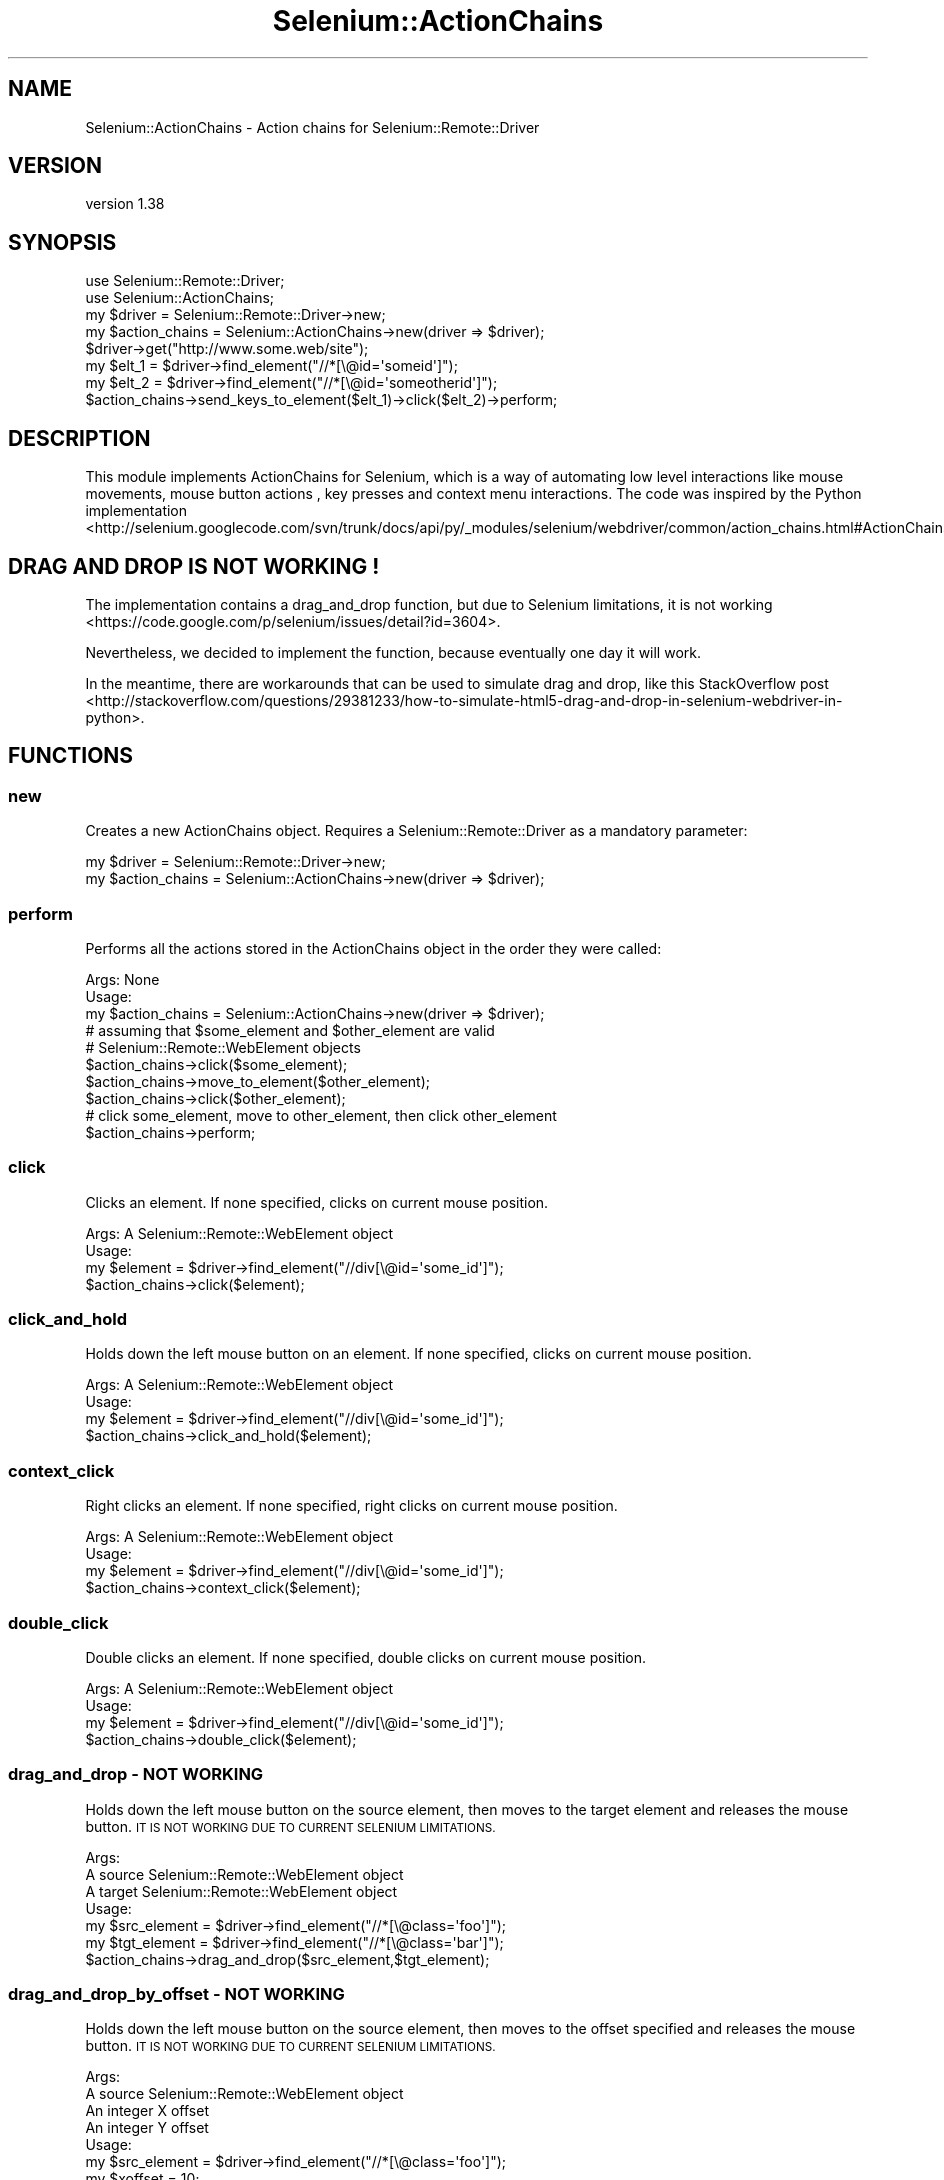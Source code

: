 .\" Automatically generated by Pod::Man 4.14 (Pod::Simple 3.41)
.\"
.\" Standard preamble:
.\" ========================================================================
.de Sp \" Vertical space (when we can't use .PP)
.if t .sp .5v
.if n .sp
..
.de Vb \" Begin verbatim text
.ft CW
.nf
.ne \\$1
..
.de Ve \" End verbatim text
.ft R
.fi
..
.\" Set up some character translations and predefined strings.  \*(-- will
.\" give an unbreakable dash, \*(PI will give pi, \*(L" will give a left
.\" double quote, and \*(R" will give a right double quote.  \*(C+ will
.\" give a nicer C++.  Capital omega is used to do unbreakable dashes and
.\" therefore won't be available.  \*(C` and \*(C' expand to `' in nroff,
.\" nothing in troff, for use with C<>.
.tr \(*W-
.ds C+ C\v'-.1v'\h'-1p'\s-2+\h'-1p'+\s0\v'.1v'\h'-1p'
.ie n \{\
.    ds -- \(*W-
.    ds PI pi
.    if (\n(.H=4u)&(1m=24u) .ds -- \(*W\h'-12u'\(*W\h'-12u'-\" diablo 10 pitch
.    if (\n(.H=4u)&(1m=20u) .ds -- \(*W\h'-12u'\(*W\h'-8u'-\"  diablo 12 pitch
.    ds L" ""
.    ds R" ""
.    ds C` ""
.    ds C' ""
'br\}
.el\{\
.    ds -- \|\(em\|
.    ds PI \(*p
.    ds L" ``
.    ds R" ''
.    ds C`
.    ds C'
'br\}
.\"
.\" Escape single quotes in literal strings from groff's Unicode transform.
.ie \n(.g .ds Aq \(aq
.el       .ds Aq '
.\"
.\" If the F register is >0, we'll generate index entries on stderr for
.\" titles (.TH), headers (.SH), subsections (.SS), items (.Ip), and index
.\" entries marked with X<> in POD.  Of course, you'll have to process the
.\" output yourself in some meaningful fashion.
.\"
.\" Avoid warning from groff about undefined register 'F'.
.de IX
..
.nr rF 0
.if \n(.g .if rF .nr rF 1
.if (\n(rF:(\n(.g==0)) \{\
.    if \nF \{\
.        de IX
.        tm Index:\\$1\t\\n%\t"\\$2"
..
.        if !\nF==2 \{\
.            nr % 0
.            nr F 2
.        \}
.    \}
.\}
.rr rF
.\" ========================================================================
.\"
.IX Title "Selenium::ActionChains 3"
.TH Selenium::ActionChains 3 "2020-10-19" "perl v5.32.0" "User Contributed Perl Documentation"
.\" For nroff, turn off justification.  Always turn off hyphenation; it makes
.\" way too many mistakes in technical documents.
.if n .ad l
.nh
.SH "NAME"
Selenium::ActionChains \- Action chains for Selenium::Remote::Driver
.SH "VERSION"
.IX Header "VERSION"
version 1.38
.SH "SYNOPSIS"
.IX Header "SYNOPSIS"
.Vb 2
\&    use Selenium::Remote::Driver;
\&    use Selenium::ActionChains;
\&
\&    my $driver = Selenium::Remote::Driver\->new;
\&    my $action_chains = Selenium::ActionChains\->new(driver => $driver);
\&
\&    $driver\->get("http://www.some.web/site");
\&    my $elt_1 = $driver\->find_element("//*[\e@id=\*(Aqsomeid\*(Aq]");
\&    my $elt_2 = $driver\->find_element("//*[\e@id=\*(Aqsomeotherid\*(Aq]");
\&    $action_chains\->send_keys_to_element($elt_1)\->click($elt_2)\->perform;
.Ve
.SH "DESCRIPTION"
.IX Header "DESCRIPTION"
This module implements ActionChains for Selenium, which is a way of automating
low level interactions like mouse movements, mouse button actions , key presses and
context menu interactions.
The code was inspired by the Python implementation <http://selenium.googlecode.com/svn/trunk/docs/api/py/_modules/selenium/webdriver/common/action_chains.html#ActionChains>.
.SH "DRAG AND DROP IS NOT WORKING !"
.IX Header "DRAG AND DROP IS NOT WORKING !"
The implementation contains a drag_and_drop function, but due to Selenium limitations, it is not working <https://code.google.com/p/selenium/issues/detail?id=3604>.
.PP
Nevertheless, we decided to implement the function, because eventually one day it will work.
.PP
In the meantime, there are workarounds that can be used to simulate drag and drop, like this StackOverflow post <http://stackoverflow.com/questions/29381233/how-to-simulate-html5-drag-and-drop-in-selenium-webdriver-in-python>.
.SH "FUNCTIONS"
.IX Header "FUNCTIONS"
.SS "new"
.IX Subsection "new"
Creates a new ActionChains object. Requires a Selenium::Remote::Driver as a mandatory parameter:
.PP
.Vb 2
\&    my $driver = Selenium::Remote::Driver\->new;
\&    my $action_chains = Selenium::ActionChains\->new(driver => $driver);
.Ve
.SS "perform"
.IX Subsection "perform"
Performs all the actions stored in the ActionChains object in the order they were called:
.PP
.Vb 1
\&    Args: None
\&
\&    Usage:
\&        my $action_chains = Selenium::ActionChains\->new(driver => $driver);
\&        # assuming that $some_element and $other_element are valid
\&        # Selenium::Remote::WebElement objects
\&        $action_chains\->click($some_element);
\&        $action_chains\->move_to_element($other_element);
\&        $action_chains\->click($other_element);
\&        # click some_element, move to other_element, then click other_element
\&        $action_chains\->perform;
.Ve
.SS "click"
.IX Subsection "click"
Clicks an element. If none specified, clicks on current mouse position.
.PP
.Vb 1
\&    Args: A Selenium::Remote::WebElement object
\&
\&    Usage:
\&        my $element = $driver\->find_element("//div[\e@id=\*(Aqsome_id\*(Aq]");
\&        $action_chains\->click($element);
.Ve
.SS "click_and_hold"
.IX Subsection "click_and_hold"
Holds down the left mouse button on an element. If none specified, clicks on current
mouse position.
.PP
.Vb 1
\&    Args: A Selenium::Remote::WebElement object
\&
\&    Usage:
\&        my $element = $driver\->find_element("//div[\e@id=\*(Aqsome_id\*(Aq]");
\&        $action_chains\->click_and_hold($element);
.Ve
.SS "context_click"
.IX Subsection "context_click"
Right clicks an element. If none specified, right clicks on current mouse
position.
.PP
.Vb 1
\&    Args: A Selenium::Remote::WebElement object
\&
\&    Usage:
\&        my $element = $driver\->find_element("//div[\e@id=\*(Aqsome_id\*(Aq]");
\&        $action_chains\->context_click($element);
.Ve
.SS "double_click"
.IX Subsection "double_click"
Double clicks an element. If none specified, double clicks on current mouse
position.
.PP
.Vb 1
\&    Args: A Selenium::Remote::WebElement object
\&
\&    Usage:
\&        my $element = $driver\->find_element("//div[\e@id=\*(Aqsome_id\*(Aq]");
\&        $action_chains\->double_click($element);
.Ve
.SS "drag_and_drop \- \s-1NOT WORKING\s0"
.IX Subsection "drag_and_drop - NOT WORKING"
Holds down the left mouse button on the source element, then moves to the target
element and releases the mouse button. \s-1IT IS NOT WORKING DUE TO CURRENT SELENIUM
LIMITATIONS.\s0
.PP
.Vb 3
\&    Args:
\&       A source Selenium::Remote::WebElement object
\&       A target Selenium::Remote::WebElement object
\&
\&    Usage:
\&        my $src_element = $driver\->find_element("//*[\e@class=\*(Aqfoo\*(Aq]");
\&        my $tgt_element = $driver\->find_element("//*[\e@class=\*(Aqbar\*(Aq]");
\&        $action_chains\->drag_and_drop($src_element,$tgt_element);
.Ve
.SS "drag_and_drop_by_offset \- \s-1NOT WORKING\s0"
.IX Subsection "drag_and_drop_by_offset - NOT WORKING"
Holds down the left mouse button on the source element, then moves to the offset
specified and releases the mouse button. \s-1IT IS NOT WORKING DUE TO CURRENT SELENIUM
LIMITATIONS.\s0
.PP
.Vb 4
\&    Args:
\&       A source Selenium::Remote::WebElement object
\&       An integer X offset
\&       An integer Y offset
\&
\&    Usage:
\&        my $src_element = $driver\->find_element("//*[\e@class=\*(Aqfoo\*(Aq]");
\&        my $xoffset = 10;
\&        my $yoffset = 10;
\&        $action_chains\->drag_and_drop($src_element,$xoffset,$yoffset);
.Ve
.SS "key_down"
.IX Subsection "key_down"
Sends key presses only, without releasing them.
Should be used only with modifier keys (Control, Alt, Shift)
.PP
.Vb 3
\&    Args:
\&        An array ref to keys to send. Use the KEY constant from Selenium::Remote::WDKeys
\&        The element to send keys to. If none, sends keys to the current focused element
\&
\&    Usage:
\&        use Selenium::Remote::WDKeys \*(AqKEYS\*(Aq;
\&        $action_chains\->key_down( [ KEYS\->{\*(Aqalt\*(Aq} ] );
.Ve
.SS "key_up"
.IX Subsection "key_up"
Releases a mofifier key.
.PP
.Vb 3
\&    Args:
\&        An array ref to keys to send. Use the KEY constant from Selenium::Remote::WDKeys
\&        The element to send keys to. If none, sends keys to the current focused element
\&
\&    Usage:
\&        use Selenium::Remote::WDKeys \*(AqKEYS\*(Aq;
\&        my $element = $driver\->find_element(\*(Aqfoo\*(Aq,\*(Aqid\*(Aq);
\&        $action_chains\->key_up( [ KEYS\->{\*(Aqalt\*(Aq} ],$element);
.Ve
.SS "move_by_offset"
.IX Subsection "move_by_offset"
Moves the mouse to an offset from current mouse position.
.PP
.Vb 3
\&    Args:
\&        An integer X offset
\&        An integer Y offset
\&
\&    Usage:
\&        $action_chains\->move_by_offset(10,100);
.Ve
.SS "move_to_element"
.IX Subsection "move_to_element"
Moves the mouse to the middle of an element
.PP
.Vb 2
\&    Args:
\&        A Selenium::Remote::WebElement to move to
\&
\&    Usage:
\&        my $element = $driver\->find_element(\*(Aqfoo\*(Aq,\*(Aqid\*(Aq);
\&        $action_chains\->move_to_element($element);
.Ve
.SS "move_to_element_with_offset"
.IX Subsection "move_to_element_with_offset"
Moves the mouse by an offset of the specified element.
Offsets are relative to the top-left corner of the element
.PP
.Vb 4
\&    Args:
\&        A Selenium::Remote::WebElement
\&        An integer X offset
\&        An integer Y offset
\&
\&    Usage:
\&        my $element = $driver\->find_element(\*(Aqfoo\*(Aq,\*(Aqid\*(Aq);
\&        $action_chains\->move_to_element_with_offset($element,10,10);
.Ve
.SS "release"
.IX Subsection "release"
Releases a held mouse_button
.PP
.Vb 2
\&    Args:
\&        A Selenium::Remote::WebElement, the element to mouse up
\&
\&    Usage:
\&        my $element = $driver\->find_element(\*(Aqfoo\*(Aq,\*(Aqid\*(Aq);
\&        $action_chains\->release($element);
.Ve
.SS "send_keys"
.IX Subsection "send_keys"
Sends keys to the currently focused element
.PP
.Vb 2
\&    Args:
\&        The keys to send
\&
\&    Usage:
\&        $action_chains\->send_keys(\*(Aqabcd\*(Aq);
.Ve
.SS "send_keys_to_element"
.IX Subsection "send_keys_to_element"
Sends keys to an element
.PP
.Vb 3
\&    Args:
\&        A Selenium::Remote::WebElement
\&        The keys to send
\&
\&    Usage:
\&        my $element = $driver\->find_element(\*(Aqfoo\*(Aq,\*(Aqid\*(Aq);
\&        $action_chains\->send_keys_to_element($element,\*(Aqabcd\*(Aq);
.Ve
.SH "SEE ALSO"
.IX Header "SEE ALSO"
Please see those modules/websites for more information related to this module.
.IP "\(bu" 4
Selenium::Remote::Driver
.SH "BUGS"
.IX Header "BUGS"
Please report any bugs or feature requests on the bugtracker website
<https://github.com/teodesian/Selenium\-Remote\-Driver/issues>
.PP
When submitting a bug or request, please include a test-file or a
patch to an existing test-file that illustrates the bug or desired
feature.
.SH "AUTHORS"
.IX Header "AUTHORS"
Current Maintainers:
.IP "\(bu" 4
Daniel Gempesaw <gempesaw@gmail.com>
.IP "\(bu" 4
Emmanuel Peroumalnaïk <peroumalnaik.emmanuel@gmail.com>
.PP
Previous maintainers:
.IP "\(bu" 4
Luke Closs <cpan@5thplane.com>
.IP "\(bu" 4
Mark Stosberg <mark@stosberg.com>
.PP
Original authors:
.IP "\(bu" 4
Aditya Ivaturi <ivaturi@gmail.com>
.SH "COPYRIGHT AND LICENSE"
.IX Header "COPYRIGHT AND LICENSE"
Copyright (c) 2010\-2011 Aditya Ivaturi, Gordon Child
.PP
Copyright (c) 2014\-2017 Daniel Gempesaw
.PP
Licensed under the Apache License, Version 2.0 (the \*(L"License\*(R");
you may not use this file except in compliance with the License.
You may obtain a copy of the License at
.PP
http://www.apache.org/licenses/LICENSE\-2.0
.PP
Unless required by applicable law or agreed to in writing, software
distributed under the License is distributed on an \*(L"\s-1AS IS\*(R" BASIS,
WITHOUT WARRANTIES OR CONDITIONS OF ANY KIND,\s0 either express or implied.
See the License for the specific language governing permissions and
limitations under the License.
